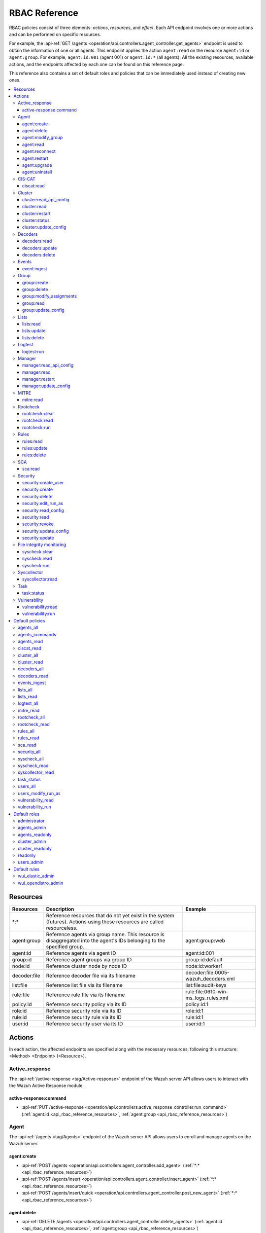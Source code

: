.. Copyright (C) 2015, Wazuh, Inc.

RBAC Reference
==============

RBAC policies consist of three elements: *actions*, *resources*, and *effect*. Each API endpoint involves one or more actions and can be performed on specific resources.

For example, the :api-ref:`GET /agents <operation/api.controllers.agent_controller.get_agents>` endpoint is used to obtain the information of one or all agents. This endpoint applies the action ``agent:read`` on the resource ``agent:id`` or ``agent:group``. For example, ``agent:id:001`` (agent 001) or ``agent:id:*`` (all agents). All the existing resources, available actions, and the endpoints affected by each one can be found on this reference page.

This reference also contains a set of default roles and policies that can be immediately used instead of creating new ones.

.. contents::
   :local:
   :depth: 3
   :backlinks: none

.. _api_rbac_reference_resources:

Resources
-----------

+--------------------+---------------------------------------------------------+--------------------------------------+
| Resources          | Description                                             | Example                              |
+====================+=========================================================+======================================+
| \*:\*              | Reference resources that do not yet exist in the system |                                      |
|                    | (futures). Actions using these resources are called     |                                      |
|                    | resourceless.                                           |                                      |
+--------------------+---------------------------------------------------------+--------------------------------------+
| agent:group        | Reference agents via group name. This resource is       | agent:group:web                      |
|                    | disaggregated into the agent's IDs belonging to the     |                                      |
|                    | specified group.                                        |                                      |
+--------------------+---------------------------------------------------------+--------------------------------------+
| agent:id           | Reference agents via agent ID                           | agent:id:001                         |
+--------------------+---------------------------------------------------------+--------------------------------------+
| group:id           | Reference agent groups via group ID                     | group:id:default                     |
+--------------------+---------------------------------------------------------+--------------------------------------+
| node:id            | Reference cluster node by node ID                       | node:id:worker1                      |
+--------------------+---------------------------------------------------------+--------------------------------------+
| decoder:file       | Reference decoder file via its filename                 | decoder:file:0005-wazuh_decoders.xml |
+--------------------+---------------------------------------------------------+--------------------------------------+
| list:file          | Reference list file via its filename                    | list:file:audit-keys                 |
+--------------------+---------------------------------------------------------+--------------------------------------+
| rule:file          | Reference rule file via its filename                    | rule:file:0610-win-ms_logs_rules.xml |
+--------------------+---------------------------------------------------------+--------------------------------------+
| policy:id          | Reference security policy via its ID                    | policy:id:1                          |
+--------------------+---------------------------------------------------------+--------------------------------------+
| role:id            | Reference security role via its ID                      | role:id:1                            |
+--------------------+---------------------------------------------------------+--------------------------------------+
| rule:id            | Reference security rule via its ID                      | rule:id:1                            |
+--------------------+---------------------------------------------------------+--------------------------------------+
| user:id            | Reference security user via its ID                      | user:id:1                            |
+--------------------+---------------------------------------------------------+--------------------------------------+

Actions
-------

In each action, the affected endpoints are specified along with the necessary resources, following this structure: <Method> <Endpoint> (<Resource>).

Active_response
^^^^^^^^^^^^^^^

The :api-ref:`/active-response <tag/Active-response>` endpoint of the Wazuh server API allows users to interact with the Wazuh Active Response module.

active-response:command
~~~~~~~~~~~~~~~~~~~~~~~

-  :api-ref:`PUT /active-response <operation/api.controllers.active_response_controller.run_command>` (:ref:`agent:id <api_rbac_reference_resources>`, :ref:`agent:group <api_rbac_reference_resources>`)

Agent
^^^^^

The :api-ref:`/agents <tag/Agents>` endpoint of the Wazuh server API allows users to enroll and manage agents on the Wazuh server.

agent:create
~~~~~~~~~~~~

-  :api-ref:`POST /agents <operation/api.controllers.agent_controller.add_agent>` (:ref:`*:* <api_rbac_reference_resources>`)
-  :api-ref:`POST /agents/insert <operation/api.controllers.agent_controller.insert_agent>` (:ref:`*:* <api_rbac_reference_resources>`)
-  :api-ref:`POST /agents/insert/quick <operation/api.controllers.agent_controller.post_new_agent>` (:ref:`*:* <api_rbac_reference_resources>`)

agent:delete
~~~~~~~~~~~~

-  :api-ref:`DELETE /agents <operation/api.controllers.agent_controller.delete_agents>` (:ref:`agent:id <api_rbac_reference_resources>`, :ref:`agent:group <api_rbac_reference_resources>`)

agent:modify_group
~~~~~~~~~~~~~~~~~~

-  :api-ref:`DELETE /agents/group <operation/api.controllers.agent_controller.delete_multiple_agent_single_group>` (:ref:`agent:id <api_rbac_reference_resources>`, :ref:`agent:group <api_rbac_reference_resources>`)
-  :api-ref:`DELETE /agents/{agent_id}/group <operation/api.controllers.agent_controller.delete_single_agent_multiple_groups>` (:ref:`agent:id <api_rbac_reference_resources>`, :ref:`agent:group <api_rbac_reference_resources>`)
-  :api-ref:`DELETE /agents/{agent_id}/group/{group_id} <operation/api.controllers.agent_controller.delete_single_agent_single_group>` (:ref:`agent:id <api_rbac_reference_resources>`, :ref:`agent:group <api_rbac_reference_resources>`)
-  :api-ref:`PUT /agents/group <operation/api.controllers.agent_controller.put_multiple_agent_single_group>` (:ref:`agent:id <api_rbac_reference_resources>`, :ref:`agent:group <api_rbac_reference_resources>`)
-  :api-ref:`PUT /agents/{agent_id}/group/{group_id} <operation/api.controllers.agent_controller.put_agent_single_group>` (:ref:`agent:id <api_rbac_reference_resources>`, :ref:`agent:group <api_rbac_reference_resources>`)

agent:read
~~~~~~~~~~

-  :api-ref:`GET /agents <operation/api.controllers.agent_controller.get_agents>` (:ref:`agent:id <api_rbac_reference_resources>`, :ref:`agent:group <api_rbac_reference_resources>`)
-  :api-ref:`GET /agents/outdated <operation/api.controllers.agent_controller.get_agent_outdated>` (:ref:`agent:id <api_rbac_reference_resources>`, :ref:`agent:group <api_rbac_reference_resources>`)
-  :api-ref:`GET /agents/stats/distinct <operation/api.controllers.agent_controller.get_agent_fields>` (:ref:`agent:id <api_rbac_reference_resources>`, :ref:`agent:group <api_rbac_reference_resources>`)
-  :api-ref:`GET /agents/summary/os <operation/api.controllers.agent_controller.get_agent_summary_os>` (:ref:`agent:id <api_rbac_reference_resources>`, :ref:`agent:group <api_rbac_reference_resources>`)
-  :api-ref:`GET /agents/summary/status <operation/api.controllers.agent_controller.get_agent_summary_status>` (:ref:`agent:id <api_rbac_reference_resources>`, :ref:`agent:group <api_rbac_reference_resources>`)
-  :api-ref:`GET /agents/{agent_id}/config/{component}/{configuration} <operation/api.controllers.agent_controller.get_agent_config>` (:ref:`agent:id <api_rbac_reference_resources>`, :ref:`agent:group <api_rbac_reference_resources>`)
-  :api-ref:`GET /agents/{agent_id}/daemons/stats <operation/api.controllers.agent_controller.get_daemon_stats>` (:ref:`agent:id <api_rbac_reference_resources>`, :ref:`agent:group <api_rbac_reference_resources>`)
-  :api-ref:`GET /agents/{agent_id}/group/is_sync <operation/api.controllers.agent_controller.get_sync_agent>` (:ref:`agent:id <api_rbac_reference_resources>`, :ref:`agent:group <api_rbac_reference_resources>`) - *Deprecated since version 4.4*
-  :api-ref:`GET /agents/{agent_id}/key <operation/api.controllers.agent_controller.get_agent_key>` (:ref:`agent:id <api_rbac_reference_resources>`, :ref:`agent:group <api_rbac_reference_resources>`)
-  :api-ref:`GET /agents/no_group <operation/api.controllers.agent_controller.get_agent_no_group>` (:ref:`agent:id <api_rbac_reference_resources>`, :ref:`agent:group <api_rbac_reference_resources>`)
-  :api-ref:`GET /groups/{group_id}/agents <operation/api.controllers.agent_controller.get_agents_in_group>` (:ref:`agent:id <api_rbac_reference_resources>`, :ref:`agent:group <api_rbac_reference_resources>`)
-  :api-ref:`GET /agents/{agent_id}/stats/{component} <operation/api.controllers.agent_controller.get_component_stats>` (:ref:`agent:id <api_rbac_reference_resources>`, :ref:`agent:group <api_rbac_reference_resources>`)
-  :api-ref:`GET /overview/agents <operation/api.controllers.overview_controller.get_overview_agents>` (:ref:`agent:id <api_rbac_reference_resources>`, :ref:`agent:group <api_rbac_reference_resources>`)

agent:reconnect
~~~~~~~~~~~~~~~

-  :api-ref:`PUT /agents/reconnect <operation/api.controllers.agent_controller.reconnect_agents>` (:ref:`agent:id <api_rbac_reference_resources>`, :ref:`agent:group <api_rbac_reference_resources>`)

agent:restart
~~~~~~~~~~~~~

-  :api-ref:`PUT /agents/group/{group_id}/restart <operation/api.controllers.agent_controller.restart_agents_by_group>` (:ref:`agent:id <api_rbac_reference_resources>`, :ref:`agent:group <api_rbac_reference_resources>`)
-  :api-ref:`PUT /agents/node/{node_id}/restart <operation/api.controllers.agent_controller.restart_agents_by_node>` (:ref:`agent:id <api_rbac_reference_resources>`, :ref:`agent:group <api_rbac_reference_resources>`)
-  :api-ref:`PUT /agents/restart <operation/api.controllers.agent_controller.restart_agents>` (:ref:`agent:id <api_rbac_reference_resources>`, :ref:`agent:group <api_rbac_reference_resources>`)
-  :api-ref:`PUT /agents/{agent_id}/restart <operation/api.controllers.agent_controller.restart_agent>` (:ref:`agent:id <api_rbac_reference_resources>`, :ref:`agent:group <api_rbac_reference_resources>`)

agent:upgrade
~~~~~~~~~~~~~

-  :api-ref:`GET /agents/upgrade_result <operation/api.controllers.agent_controller.get_agent_upgrade>` (:ref:`agent:id <api_rbac_reference_resources>`, :ref:`agent:group <api_rbac_reference_resources>`)
-  :api-ref:`PUT /agents/upgrade <operation/api.controllers.agent_controller.put_upgrade_agents>` (:ref:`agent:id <api_rbac_reference_resources>`, :ref:`agent:group <api_rbac_reference_resources>`)
-  :api-ref:`PUT /agents/upgrade_custom <operation/api.controllers.agent_controller.put_upgrade_custom_agents>` (:ref:`agent:id <api_rbac_reference_resources>`, :ref:`agent:group <api_rbac_reference_resources>`)

agent:uninstall
~~~~~~~~~~~~~~~

-  :api-ref:`GET /agents/uninstall <operation/api.controllers.agent_controller.get_agent_uninstall_permission>` (:ref:`*:* <api_rbac_reference_resources>`)

CIS-CAT
^^^^^^^

The :api-ref:`/ciscat <tag/Ciscat>` endpoint of the Wazuh server API enables users to retrieve specific information from the results of CIS-CAT scans carried out on the Wazuh agents.

ciscat:read
~~~~~~~~~~~

-  :api-ref:`GET /ciscat/{agent_id}/results <operation/api.controllers.ciscat_controller.get_agents_ciscat_results>` (:ref:`agent:id <api_rbac_reference_resources>`, :ref:`agent:group <api_rbac_reference_resources>`)
-  :api-ref:`GET /experimental/ciscat/results <operation/api.controllers.experimental_controller.get_cis_cat_results>` (:ref:`agent:id <api_rbac_reference_resources>`, :ref:`agent:group <api_rbac_reference_resources>`)

Cluster
^^^^^^^

The :api-ref:`/cluster <tag/Cluster>` endpoint of the Wazuh server API allows users to manage the configuration and health of the master node and the worker nodes in the Wazuh cluster.

cluster:read_api_config
~~~~~~~~~~~~~~~~~~~~~~~

-  :api-ref:`GET /cluster/api/config <operation/api.controllers.cluster_controller.get_api_config>` (:ref:`node:id <api_rbac_reference_resources>`)

cluster:read
~~~~~~~~~~~~

-  :api-ref:`GET /cluster/configuration/validation <operation/api.controllers.cluster_controller.get_conf_validation>` (:ref:`node:id <api_rbac_reference_resources>`)
-  :api-ref:`GET /cluster/healthcheck <operation/api.controllers.cluster_controller.get_healthcheck>` (:ref:`node:id <api_rbac_reference_resources>`)
-  :api-ref:`GET /cluster/local/config <operation/api.controllers.cluster_controller.get_config>` (:ref:`node:id <api_rbac_reference_resources>`)
-  :api-ref:`GET /cluster/local/info <operation/api.controllers.cluster_controller.get_cluster_node>` (:ref:`node:id <api_rbac_reference_resources>`)
-  :api-ref:`GET /cluster/nodes <operation/api.controllers.cluster_controller.get_cluster_nodes>` (:ref:`node:id <api_rbac_reference_resources>`)
-  :api-ref:`GET /cluster/{node_id}/configuration <operation/api.controllers.cluster_controller.get_configuration_node>` (:ref:`node:id <api_rbac_reference_resources>`)
-  :api-ref:`GET /cluster/{node_id}/configuration/{component}/{configuration} <operation/api.controllers.cluster_controller.get_node_config>` (:ref:`node:id <api_rbac_reference_resources>`)
-  :api-ref:`GET /cluster/{node_id}/daemons/stats <operation/api.controllers.cluster_controller.get_daemon_stats_node>` (:ref:`node:id <api_rbac_reference_resources>`)
-  :api-ref:`GET /cluster/{node_id}/info <operation/api.controllers.cluster_controller.get_info_node>` (:ref:`node:id <api_rbac_reference_resources>`)
-  :api-ref:`GET /cluster/{node_id}/logs <operation/api.controllers.cluster_controller.get_log_node>` (:ref:`node:id <api_rbac_reference_resources>`)
-  :api-ref:`GET /cluster/{node_id}/logs/summary <operation/api.controllers.cluster_controller.get_log_summary_node>` (:ref:`node:id <api_rbac_reference_resources>`)
-  :api-ref:`GET /cluster/{node_id}/stats <operation/api.controllers.cluster_controller.get_stats_node>` (:ref:`node:id <api_rbac_reference_resources>`)
-  :api-ref:`GET /cluster/{node_id}/stats/analysisd <operation/api.controllers.cluster_controller.get_stats_analysisd_node>` (:ref:`node:id <api_rbac_reference_resources>`) - Deprecated since version 4.4
-  :api-ref:`GET /cluster/{node_id}/stats/hourly <operation/api.controllers.cluster_controller.get_stats_hourly_node>` (:ref:`node:id <api_rbac_reference_resources>`)
-  :api-ref:`GET /cluster/{node_id}/stats/remoted <operation/api.controllers.cluster_controller.get_stats_remoted_node>` (:ref:`node:id <api_rbac_reference_resources>`) - Deprecated since version 4.4
-  :api-ref:`GET /cluster/{node_id}/stats/weekly <operation/api.controllers.cluster_controller.get_stats_weekly_node>` (:ref:`node:id <api_rbac_reference_resources>`)
-  :api-ref:`GET /cluster/{node_id}/status <operation/api.controllers.cluster_controller.get_status_node>` (:ref:`node:id <api_rbac_reference_resources>`)
-  :api-ref:`PUT /agents/node/{node_id}/restart <operation/api.controllers.agent_controller.restart_agents_by_node>` (:ref:`node:id <api_rbac_reference_resources>`)
-  :api-ref:`PUT /cluster/restart <operation/api.controllers.cluster_controller.put_restart>` (:ref:`node:id <api_rbac_reference_resources>`)
-  :api-ref:`GET /cluster/ruleset/synchronization <operation/api.controllers.cluster_controller.get_nodes_ruleset_sync_status>` (:ref:`node:id <api_rbac_reference_resources>`)

cluster:restart
~~~~~~~~~~~~~~~

-  :api-ref:`PUT /cluster/restart <operation/api.controllers.cluster_controller.put_restart>` (:ref:`node:id <api_rbac_reference_resources>`)

cluster:status
~~~~~~~~~~~~~~

-  :api-ref:`GET /cluster/status <operation/api.controllers.cluster_controller.get_status>` (:ref:`*:* <api_rbac_reference_resources>`)

cluster:update_config
~~~~~~~~~~~~~~~~~~~~~

-  :api-ref:`PUT /cluster/{node_id}/configuration <operation/api.controllers.cluster_controller.update_configuration>` (:ref:`node:id <api_rbac_reference_resources>`)

Decoders
^^^^^^^^

The :api-ref:`/decoder <tag/Decoders>` endpoint of the Wazuh server API enables users to manage and retrieve information about the decoders included in the Wazuh server.

decoders:read
~~~~~~~~~~~~~

-  :api-ref:`GET /decoders <operation/api.controllers.decoder_controller.get_decoders>` (:ref:`decoder:file <api_rbac_reference_resources>`)
-  :api-ref:`GET /decoders/files <operation/api.controllers.decoder_controller.get_decoders_files>` (:ref:`decoder:file <api_rbac_reference_resources>`)
-  :api-ref:`GET /decoders/files/{filename} <operation/api.controllers.decoder_controller.get_file>` (:ref:`decoder:file <api_rbac_reference_resources>`)
-  :api-ref:`GET /decoders/parents <operation/api.controllers.decoder_controller.get_decoders_parents>` (:ref:`decoder:file <api_rbac_reference_resources>`)

decoders:update
~~~~~~~~~~~~~~~

-  :api-ref:`PUT /decoders/files/{filename} <operation/api.controllers.decoder_controller.put_file>` (:ref:`*:* <api_rbac_reference_resources>`)

decoders:delete
~~~~~~~~~~~~~~~

-  :api-ref:`PUT /decoders/files/{filename} <operation/api.controllers.decoder_controller.put_file>` (:ref:`*:* <api_rbac_reference_resources>`)
-  :api-ref:`DELETE /decoders/files/{filename} <operation/api.controllers.decoder_controller.delete_file>` (:ref:`decoder:file <api_rbac_reference_resources>`)

Events
^^^^^^

The :api-ref:`/event <tag/Events>` endpoint of the Wazuh server API allows users to ingest security events to the Wazuh analysis engine.

event:ingest
~~~~~~~~~~~~

-  :api-ref:`POST /events <operation/api.controllers.event_controller.forward_event>` (:ref:`*:* <api_rbac_reference_resources>`)

Group
^^^^^

The :api-ref:`/groups <tag/Groups>` endpoint of the Wazuh server API enables users to group Wazuh agents into distinct subsets for centralized configurations.

group:create
~~~~~~~~~~~~

-  :api-ref:`POST /groups <operation/api.controllers.agent_controller.post_group>` (:ref:`*:* <api_rbac_reference_resources>`)

group:delete
~~~~~~~~~~~~

-  :api-ref:`DELETE /groups <operation/api.controllers.agent_controller.delete_groups>` (:ref:`group:id <api_rbac_reference_resources>`)

group:modify_assignments
~~~~~~~~~~~~~~~~~~~~~~~~

-  :api-ref:`DELETE /agents/group <operation/api.controllers.agent_controller.delete_multiple_agent_single_group>` (:ref:`group:id <api_rbac_reference_resources>`)
-  :api-ref:`DELETE /agents/{agent_id}/group <operation/api.controllers.agent_controller.delete_single_agent_multiple_groups>` (:ref:`group:id <api_rbac_reference_resources>`)
-  :api-ref:`DELETE /agents/{agent_id}/group/{group_id} <operation/api.controllers.agent_controller.delete_single_agent_single_group>` (:ref:`group:id <api_rbac_reference_resources>`)
-  :api-ref:`PUT /agents/group <operation/api.controllers.agent_controller.put_multiple_agent_single_group>` (:ref:`group:id <api_rbac_reference_resources>`)
-  :api-ref:`PUT /agents/{agent_id}/group/{group_id} <operation/api.controllers.agent_controller.put_agent_single_group>` (:ref:`group:id <api_rbac_reference_resources>`)

group:read
~~~~~~~~~~

-  :api-ref:`GET /groups <operation/api.controllers.agent_controller.get_list_group>` (:ref:`group:id <api_rbac_reference_resources>`)
-  :api-ref:`GET /groups/{group_id}/agents <operation/api.controllers.agent_controller.get_agents_in_group>` (:ref:`group:id <api_rbac_reference_resources>`)
-  :api-ref:`GET /groups/{group_id}/configuration <operation/api.controllers.agent_controller.get_group_config>` (:ref:`group:id <api_rbac_reference_resources>`)
-  :api-ref:`GET /groups/{group_id}/files <operation/api.controllers.agent_controller.get_group_files>` (:ref:`group:id <api_rbac_reference_resources>`)
-  :api-ref:`GET /groups/{group_id}/files/{file_name} <operation/api.controllers.agent_controller.get_group_file>` (:ref:`group:id <api_rbac_reference_resources>`)
-  :api-ref:`GET /overview/agents <operation/api.controllers.overview_controller.get_overview_agents>` (:ref:`group:id <api_rbac_reference_resources>`)

group:update_config
~~~~~~~~~~~~~~~~~~~

-  :api-ref:`PUT /groups/{group_id}/configuration <operation/api.controllers.agent_controller.put_group_config>` (:ref:`group:id <api_rbac_reference_resources>`)

Lists
^^^^^

The :api-ref:`/lists <tag/Lists>` endpoint of the Wazuh server API allows users to retrieve and manage the CDB lists that are used for checking malicious files on Wazuh agents.

lists:read
~~~~~~~~~~

-  :api-ref:`GET /lists <operation/api.controllers.cdb_list_controller.get_lists>` (:ref:`list:file <api_rbac_reference_resources>`)
-  :api-ref:`GET /lists/files <operation/api.controllers.cdb_list_controller.get_lists_files>` (:ref:`list:file <api_rbac_reference_resources>`)
-  :api-ref:`GET /lists/files/{filename} <operation/api.controllers.cdb_list_controller.get_file>` (:ref:`list:file <api_rbac_reference_resources>`)

lists:update
~~~~~~~~~~~~

-  :api-ref:`PUT /lists/files/{filename} <operation/api.controllers.cdb_list_controller.put_file>` (:ref:`*:* <api_rbac_reference_resources>`)

lists:delete
~~~~~~~~~~~~

-  :api-ref:`DELETE /lists/files/{filename} <operation/api.controllers.cdb_list_controller.delete_file>` (:ref:`list:file <api_rbac_reference_resources>`)
-  :api-ref:`PUT /lists/files/{filename} <operation/api.controllers.cdb_list_controller.put_file>` (:ref:`*:* <api_rbac_reference_resources>`)

Logtest
^^^^^^^

The :api-ref:`/logtest <tag/Logtest>` endpoint of the Wazuh server API allows users to test and verify new rules and decoders against provided log examples in the Wazuh analysis engine.

logtest:run
~~~~~~~~~~~

-  :api-ref:`PUT /logtest <operation/api.controllers.logtest_controller.run_logtest_tool>` (:ref:`*:* <api_rbac_reference_resources>`)
-  :api-ref:`DELETE /logtest/sessions/{token} <operation/api.controllers.logtest_controller.end_logtest_session>` (:ref:`*:* <api_rbac_reference_resources>`)

Manager
^^^^^^^

The :api-ref:`/manager <tag/Manager>` endpoint of the Wazuh server API enables users to manage and collect relevant information from the Wazuh manager.

manager:read_api_config
~~~~~~~~~~~~~~~~~~~~~~~

-  :api-ref:`GET /manager/api/config <operation/api.controllers.manager_controller.get_api_config>` (:ref:`*:* <api_rbac_reference_resources>`)

manager:read
~~~~~~~~~~~~

-  :api-ref:`GET /manager/configuration <operation/api.controllers.manager_controller.get_configuration>` (:ref:`*:* <api_rbac_reference_resources>`)
-  :api-ref:`GET /manager/configuration/validation <operation/api.controllers.manager_controller.get_conf_validation>` (:ref:`*:* <api_rbac_reference_resources>`)
-  :api-ref:`GET /manager/configuration/{component}/{configuration} <operation/api.controllers.manager_controller.get_manager_config_ondemand>` (:ref:`*:* <api_rbac_reference_resources>`)
-  :api-ref:`GET /manager/daemons/stats <operation/api.controllers.manager_controller.get_daemon_stats>` (:ref:`*:* <api_rbac_reference_resources>`)
-  :api-ref:`GET /manager/info <operation/api.controllers.manager_controller.get_info>` (:ref:`*:* <api_rbac_reference_resources>`)
-  :api-ref:`GET /manager/logs <operation/api.controllers.manager_controller.get_log>` (:ref:`*:* <api_rbac_reference_resources>`)
-  :api-ref:`GET /manager/logs/summary <operation/api.controllers.manager_controller.get_log_summary>` (:ref:`*:* <api_rbac_reference_resources>`)
-  :api-ref:`GET /manager/stats <operation/api.controllers.manager_controller.get_stats>` (:ref:`*:* <api_rbac_reference_resources>`)
-  :api-ref:`GET /manager/stats/analysisd <operation/api.controllers.manager_controller.get_stats_analysisd>` (:ref:`*:* <api_rbac_reference_resources>`)
-  :api-ref:`GET /manager/stats/hourly <operation/api.controllers.manager_controller.get_stats_hourly>` (:ref:`*:* <api_rbac_reference_resources>`)
-  :api-ref:`GET /manager/stats/remoted <operation/api.controllers.manager_controller.get_stats_remoted>` (:ref:`*:* <api_rbac_reference_resources>`)
-  :api-ref:`GET /manager/stats/weekly <operation/api.controllers.manager_controller.get_stats_weekly>` (:ref:`*:* <api_rbac_reference_resources>`)
-  :api-ref:`GET /manager/status <operation/api.controllers.manager_controller.get_status>` (:ref:`*:* <api_rbac_reference_resources>`)
-  :api-ref:`PUT /manager/restart <operation/api.controllers.manager_controller.put_restart>` (:ref:`*:* <api_rbac_reference_resources>`)

manager:restart
~~~~~~~~~~~~~~~

-  :api-ref:`PUT /manager/restart <operation/api.controllers.manager_controller.put_restart>` (:ref:`*:* <api_rbac_reference_resources>`)

manager:update_config
~~~~~~~~~~~~~~~~~~~~~

-  :api-ref:`PUT /manager/configuration <operation/api.controllers.manager_controller.update_configuration>` (:ref:`*:* <api_rbac_reference_resources>`)

MITRE
^^^^^

The :api-ref:`/mitre <tag/MITRE>` endpoint of the Wazuh server API allows users to retrieve a high-level overview of the corresponding tactics and techniques from the MITRE ATT&CK database.

mitre:read
~~~~~~~~~~

-  :api-ref:`GET /mitre/metadata <operation/api.controllers.mitre_controller.get_metadata>` (:ref:`*:* <api_rbac_reference_resources>`)
-  :api-ref:`GET /mitre/tactics <operation/api.controllers.mitre_controller.get_tactics>` (:ref:`*:* <api_rbac_reference_resources>`)
-  :api-ref:`GET /mitre/techniques <operation/api.controllers.mitre_controller.get_techniques>` (:ref:`*:* <api_rbac_reference_resources>`)
-  :api-ref:`GET /mitre/groups <operation/api.controllers.mitre_controller.get_groups>` (:ref:`*:* <api_rbac_reference_resources>`)
-  :api-ref:`GET /mitre/mitigations <operation/api.controllers.mitre_controller.get_mitigations>` (:ref:`*:* <api_rbac_reference_resources>`)
-  :api-ref:`GET /mitre/software <operation/api.controllers.mitre_controller.get_software>` (:ref:`*:* <api_rbac_reference_resources>`)
-  :api-ref:`GET /mitre/references <operation/api.controllers.mitre_controller.get_references>` (:ref:`*:* <api_rbac_reference_resources>`)

Rootcheck
^^^^^^^^^

The :api-ref:`/rootcheck <tag/Rootcheck>` endpoint of the Wazuh server API enables users to interact with the Wazuh rootcheck module and retrieve results from the scans on the Wazuh agents.

rootcheck:clear
~~~~~~~~~~~~~~~

-  :api-ref:`DELETE /rootcheck/{agent_id} <operation/api.controllers.rootcheck_controller.delete_rootcheck>` (:ref:`agent:id <api_rbac_reference_resources>`, :ref:`agent:group <api_rbac_reference_resources>`)
-  :api-ref:`DELETE /experimental/rootcheck <operation/api.controllers.experimental_controller.clear_rootcheck_database>` (:ref:`agent:id <api_rbac_reference_resources>`, :ref:`agent:group <api_rbac_reference_resources>`)

rootcheck:read
~~~~~~~~~~~~~~

-  :api-ref:`GET /rootcheck/{agent_id} <operation/api.controllers.rootcheck_controller.get_rootcheck_agent>` (:ref:`agent:id <api_rbac_reference_resources>`, :ref:`agent:group <api_rbac_reference_resources>`)
-  :api-ref:`GET /rootcheck/{agent_id}/last_scan <operation/api.controllers.rootcheck_controller.get_last_scan_agent>` (:ref:`agent:id <api_rbac_reference_resources>`, :ref:`agent:group <api_rbac_reference_resources>`)

rootcheck:run
~~~~~~~~~~~~~

-  :api-ref:`PUT /rootcheck <operation/api.controllers.rootcheck_controller.put_rootcheck>` (:ref:`agent:id <api_rbac_reference_resources>`, :ref:`agent:group <api_rbac_reference_resources>`)

Rules
^^^^^

The :api-ref:`/rules <tag/Rules>` endpoint of the Wazuh server API lets users manage and retrieve information about the Wazuh rules that are used to analyze incoming events and generate alerts.

rules:read
~~~~~~~~~~

-  :api-ref:`GET /rules <operation/api.controllers.rule_controller.get_rules>` (:ref:`rule:file <api_rbac_reference_resources>`)
-  :api-ref:`GET /rules/files <operation/api.controllers.rule_controller.get_rules_files>` (:ref:`rule:file <api_rbac_reference_resources>`)
-  :api-ref:`GET /rules/files/{filename} <operation/api.controllers.rule_controller.get_file>` (:ref:`rule:file <api_rbac_reference_resources>`)
-  :api-ref:`GET /rules/groups <operation/api.controllers.rule_controller.get_rules_groups>` (:ref:`rule:file <api_rbac_reference_resources>`)
-  :api-ref:`GET /rules/requirement/{requirement} <operation/api.controllers.rule_controller.get_rules_requirement>` (:ref:`rule:file <api_rbac_reference_resources>`)

rules:update
~~~~~~~~~~~~

-  :api-ref:`PUT /rules/files/{filename} <operation/api.controllers.rule_controller.put_file>` (:ref:`*:* <api_rbac_reference_resources>`)

rules:delete
~~~~~~~~~~~~

-  :api-ref:`PUT /rules/files/{filename} <operation/api.controllers.rule_controller.put_file>` (:ref:`*:* <api_rbac_reference_resources>`)
-  :api-ref:`DELETE /rules/files/{filename} <operation/api.controllers.rule_controller.delete_file>` (:ref:`rule:file <api_rbac_reference_resources>`)

SCA
^^^

The :api-ref:`/sca <tag/SCA>` endpoint of the Wazuh server API allows users to interact with the Wazuh SCA module and collect relevant SCA scan results from Wazuh agents.

sca:read
~~~~~~~~

-  :api-ref:`GET /sca/{agent_id} <operation/api.controllers.sca_controller.get_sca_agent>` (:ref:`agent:id <api_rbac_reference_resources>`, :ref:`agent:group <api_rbac_reference_resources>`)
-  :api-ref:`GET /sca/{agent_id}/checks/{policy_id} <operation/api.controllers.sca_controller.get_sca_checks>` (:ref:`agent:id <api_rbac_reference_resources>`, :ref:`agent:group <api_rbac_reference_resources>`)

Security
^^^^^^^^

The :api-ref:`/security <tag/Security>` endpoint of the Wazuh server API enables administrators to manage security-related aspects within the Wazuh environment.

security:create_user
~~~~~~~~~~~~~~~~~~~~

-  :api-ref:`POST /security/users <operation/api.controllers.security_controller.create_user>` (:ref:`*:* <api_rbac_reference_resources>`)

security:create
~~~~~~~~~~~~~~~

-  :api-ref:`POST /security/policies <operation/api.controllers.security_controller.add_policy>` (:ref:`*:* <api_rbac_reference_resources>`)
-  :api-ref:`POST /security/roles <operation/api.controllers.security_controller.add_role>` (:ref:`*:* <api_rbac_reference_resources>`)
-  :api-ref:`POST /security/rules <operation/api.controllers.security_controller.add_rule>` (:ref:`*:* <api_rbac_reference_resources>`)

security:delete
~~~~~~~~~~~~~~~

-  :api-ref:`DELETE /security/policies <operation/api.controllers.security_controller.remove_policies>` (:ref:`policy:id <api_rbac_reference_resources>`)
-  :api-ref:`DELETE /security/roles <operation/api.controllers.security_controller.remove_roles>` (:ref:`role:id <api_rbac_reference_resources>`)
-  :api-ref:`DELETE /security/roles/{role_id}/policies <operation/api.controllers.security_controller.remove_role_policy>` (:ref:`role:id <api_rbac_reference_resources>`, :ref:`policy:id <api_rbac_reference_resources>`)
-  :api-ref:`DELETE /security/roles/{role_id}/rules <operation/api.controllers.security_controller.remove_role_rule>` (:ref:`role:id <api_rbac_reference_resources>`, :ref:`rule:id <api_rbac_reference_resources>`)
-  :api-ref:`DELETE /security/rules <operation/api.controllers.security_controller.remove_rules>` (:ref:`rule:id <api_rbac_reference_resources>`)
-  :api-ref:`DELETE /security/users <operation/api.controllers.security_controller.delete_users>` (:ref:`user:id <api_rbac_reference_resources>`)
-  :api-ref:`DELETE /security/users/{user_id}/roles <operation/api.controllers.security_controller.remove_user_role>` (:ref:`user:id <api_rbac_reference_resources>`, :ref:`role:id <api_rbac_reference_resources>`)

security:edit_run_as
~~~~~~~~~~~~~~~~~~~~

-  :api-ref:`PUT /security/users/{user_id}/run_as <operation/api.controllers.security_controller.edit_run_as>` (:ref:`*:* <api_rbac_reference_resources>`)

security:read_config
~~~~~~~~~~~~~~~~~~~~

-  :api-ref:`GET /security/config <operation/api.controllers.security_controller.get_security_config>` (:ref:`*:* <api_rbac_reference_resources>`)

security:read
~~~~~~~~~~~~~

-  :api-ref:`GET /security/policies <operation/api.controllers.security_controller.get_policies>` (:ref:`policy:id <api_rbac_reference_resources>`)
-  :api-ref:`GET /security/roles <operation/api.controllers.security_controller.get_roles>` (:ref:`role:id <api_rbac_reference_resources>`)
-  :api-ref:`GET /security/rules <operation/api.controllers.security_controller.get_rules>` (:ref:`rule:id <api_rbac_reference_resources>`)
-  :api-ref:`GET /security/users <operation/api.controllers.security_controller.get_users>` (:ref:`user:id <api_rbac_reference_resources>`)

security:revoke
~~~~~~~~~~~~~~~

-  :api-ref:`PUT /security/user/revoke <operation/api.controllers.security_controller.revoke_all_tokens>` (:ref:`*:* <api_rbac_reference_resources>`)

security:update_config
~~~~~~~~~~~~~~~~~~~~~~

-  :api-ref:`DELETE /security/config <operation/api.controllers.security_controller.delete_security_config>` (:ref:`*:* <api_rbac_reference_resources>`)
-  :api-ref:`PUT /security/config <operation/api.controllers.security_controller.put_security_config>` (:ref:`*:* <api_rbac_reference_resources>`)

security:update
~~~~~~~~~~~~~~~

-  :api-ref:`POST /security/roles/{role_id}/policies <operation/api.controllers.security_controller.set_role_policy>` (:ref:`role:id <api_rbac_reference_resources>`, :ref:`policy:id <api_rbac_reference_resources>`)
-  :api-ref:`POST /security/roles/{role_id}/rules <operation/api.controllers.security_controller.set_role_rule>` (:ref:`role:id <api_rbac_reference_resources>`, :ref:`rule:id <api_rbac_reference_resources>`)
-  :api-ref:`POST /security/users/{user_id}/roles <operation/api.controllers.security_controller.set_user_role>` (:ref:`user:id <api_rbac_reference_resources>`, :ref:`role:id <api_rbac_reference_resources>`)
-  :api-ref:`PUT /security/policies/{policy_id} <operation/api.controllers.security_controller.update_policy>` (:ref:`policy:id <api_rbac_reference_resources>`)
-  :api-ref:`PUT /security/roles/{role_id} <operation/api.controllers.security_controller.update_role>` (:ref:`role:id <api_rbac_reference_resources>`)
-  :api-ref:`PUT /security/rules/{rule_id} <operation/api.controllers.security_controller.update_rule>` (:ref:`rule:id <api_rbac_reference_resources>`)
-  :api-ref:`PUT /security/users/{user_id} <operation/api.controllers.security_controller.update_user>` (:ref:`user:id <api_rbac_reference_resources>`)

File integrity monitoring
^^^^^^^^^^^^^^^^^^^^^^^^^

The :api-ref:`/syscheck <tag/Syscheck>` endpoint of the Wazuh server API allows users to interact with the Wazuh File Integrity Monitoring module as it initiates routine scans and retrieves syscheck results.

syscheck:clear
~~~~~~~~~~~~~~

-  :api-ref:`DELETE /experimental/syscheck <operation/api.controllers.experimental_controller.clear_syscheck_database>` (:ref:`agent:id <api_rbac_reference_resources>`, :ref:`agent:group <api_rbac_reference_resources>`)
-  :api-ref:`DELETE /syscheck/{agent_id} <operation/api.controllers.syscheck_controller.delete_syscheck_agent>` (:ref:`agent:id <api_rbac_reference_resources>`, :ref:`agent:group <api_rbac_reference_resources>`)

syscheck:read
~~~~~~~~~~~~~

-  :api-ref:`GET /syscheck/{agent_id} <operation/api.controllers.syscheck_controller.get_syscheck_agent>` (:ref:`agent:id <api_rbac_reference_resources>`, :ref:`agent:group <api_rbac_reference_resources>`)
-  :api-ref:`GET /syscheck/{agent_id}/last_scan <operation/api.controllers.syscheck_controller.get_last_scan_agent>` (:ref:`agent:id <api_rbac_reference_resources>`, :ref:`agent:group <api_rbac_reference_resources>`)

syscheck:run
~~~~~~~~~~~~

-  :api-ref:`PUT /syscheck <operation/api.controllers.syscheck_controller.put_syscheck>` (:ref:`agent:id <api_rbac_reference_resources>`, :ref:`agent:group <api_rbac_reference_resources>`)

Syscollector
^^^^^^^^^^^^

The :api-ref:`/syscollector <tag/Syscollector>` endpoint of the Wazuh server API allows users to collect system information from monitored endpoints and send them to the Wazuh server.

syscollector:read
~~~~~~~~~~~~~~~~~

-  :api-ref:`GET /experimental/syscollector/hardware <operation/api.controllers.experimental_controller.get_hardware_info>` (:ref:`agent:id <api_rbac_reference_resources>`, :ref:`agent:group <api_rbac_reference_resources>`)
-  :api-ref:`GET /experimental/syscollector/hotfixes <operation/api.controllers.experimental_controller.get_hotfixes_info>` (:ref:`agent:id <api_rbac_reference_resources>`, :ref:`agent:group <api_rbac_reference_resources>`)
-  :api-ref:`GET /experimental/syscollector/netaddr <operation/api.controllers.experimental_controller.get_network_address_info>` (:ref:`agent:id <api_rbac_reference_resources>`, :ref:`agent:group <api_rbac_reference_resources>`)
-  :api-ref:`GET /experimental/syscollector/netiface <operation/api.controllers.experimental_controller.get_network_interface_info>` (:ref:`agent:id <api_rbac_reference_resources>`, :ref:`agent:group <api_rbac_reference_resources>`)
-  :api-ref:`GET /experimental/syscollector/netproto <operation/api.controllers.experimental_controller.get_network_protocol_info>` (:ref:`agent:id <api_rbac_reference_resources>`, :ref:`agent:group <api_rbac_reference_resources>`)
-  :api-ref:`GET /experimental/syscollector/os <operation/api.controllers.experimental_controller.get_os_info>` (:ref:`agent:id <api_rbac_reference_resources>`, :ref:`agent:group <api_rbac_reference_resources>`)
-  :api-ref:`GET /experimental/syscollector/packages <operation/api.controllers.experimental_controller.get_packages_info>` (:ref:`agent:id <api_rbac_reference_resources>`, :ref:`agent:group <api_rbac_reference_resources>`)
-  :api-ref:`GET /experimental/syscollector/ports <operation/api.controllers.experimental_controller.get_ports_info>` (:ref:`agent:id <api_rbac_reference_resources>`, :ref:`agent:group <api_rbac_reference_resources>`)
-  :api-ref:`GET /experimental/syscollector/processes <operation/api.controllers.experimental_controller.get_processes_info>` (:ref:`agent:id <api_rbac_reference_resources>`, :ref:`agent:group <api_rbac_reference_resources>`)
-  :api-ref:`GET /syscollector/{agent_id}/hardware <operation/api.controllers.syscollector_controller.get_hardware_info>` (:ref:`agent:id <api_rbac_reference_resources>`, :ref:`agent:group <api_rbac_reference_resources>`)
-  :api-ref:`GET /syscollector/{agent_id}/hotfixes <operation/api.controllers.syscollector_controller.get_hotfix_info>` (:ref:`agent:id <api_rbac_reference_resources>`, :ref:`agent:group <api_rbac_reference_resources>`)
-  :api-ref:`GET /syscollector/{agent_id}/netaddr <operation/api.controllers.syscollector_controller.get_network_address_info>` (:ref:`agent:id <api_rbac_reference_resources>`, :ref:`agent:group <api_rbac_reference_resources>`)
-  :api-ref:`GET /syscollector/{agent_id}/netiface <operation/api.controllers.syscollector_controller.get_network_interface_info>` (:ref:`agent:id <api_rbac_reference_resources>`, :ref:`agent:group <api_rbac_reference_resources>`)
-  :api-ref:`GET /syscollector/{agent_id}/netproto <operation/api.controllers.syscollector_controller.get_network_protocol_info>` (:ref:`agent:id <api_rbac_reference_resources>`, :ref:`agent:group <api_rbac_reference_resources>`)
-  :api-ref:`GET /syscollector/{agent_id}/os <operation/api.controllers.syscollector_controller.get_os_info>` (:ref:`agent:id <api_rbac_reference_resources>`, :ref:`agent:group <api_rbac_reference_resources>`)
-  :api-ref:`GET /syscollector/{agent_id}/packages <operation/api.controllers.syscollector_controller.get_packages_info>` (:ref:`agent:id <api_rbac_reference_resources>`, :ref:`agent:group <api_rbac_reference_resources>`)
-  :api-ref:`GET /syscollector/{agent_id}/ports <operation/api.controllers.syscollector_controller.get_ports_info>` (:ref:`agent:id <api_rbac_reference_resources>`, :ref:`agent:group <api_rbac_reference_resources>`)
-  :api-ref:`GET /syscollector/{agent_id}/processes <operation/api.controllers.syscollector_controller.get_processes_info>` (:ref:`agent:id <api_rbac_reference_resources>`, :ref:`agent:group <api_rbac_reference_resources>`)

Task
^^^^^

The :api-ref:`/tasks <tag/Tasks>` endpoint of the Wazuh server API enables users to get status information about the tasks performed by the Wazuh manager.

task:status
~~~~~~~~~~~

-  :api-ref:`GET /tasks/status <operation/api.controllers.task_controller.get_tasks_status>` (:ref:`*:* <api_rbac_reference_resources>`)

Vulnerability
^^^^^^^^^^^^^

The :api-ref:`/vulnerability <tag/Vulnerability>` endpoint of the Wazuh server API allows users to perform vulnerability detector scans and collect relevant information about vulnerabilities from Wazuh agents. This API endpoint has been deprecated since version 4.7.

vulnerability:read
~~~~~~~~~~~~~~~~~~

-  :api-ref:`GET /vulnerability/{agent_id} <operation/api.controllers.vulnerability_controller.get_vulnerability_agent>` (:ref:`agent:id <api_rbac_reference_resources>`, :ref:`agent:group <api_rbac_reference_resources>`) - *Deprecated since version 4.7*
-  :api-ref:`GET /vulnerability/{agent_id}/last_scan <operation/api.controllers.vulnerability_controller.get_last_scan_agent>` (:ref:`agent:id <api_rbac_reference_resources>`, :ref:`agent:group <api_rbac_reference_resources>`) - *Deprecated since version 4.7*
-  :api-ref:`GET /vulnerability/{agent_id}/summary/{field} <operation/api.controllers.vulnerability_controller.get_summary>` (:ref:`agent:id <api_rbac_reference_resources>`, :ref:`agent:group <api_rbac_reference_resources>`) - *Deprecated since version 4.7*

vulnerability:run
~~~~~~~~~~~~~~~~~~

-  :api-ref:`PUT /vulnerability <operation/api.controllers.vulnerability_controller.put_vulnerability>` (:ref:`*:* <api_rbac_reference_resources>`) - *Deprecated since version 4.7*

.. _api_rbac_reference_default_policies:

Default policies
----------------

agents_all
^^^^^^^^^^

Grant full access to all agents related functionalities.

.. code-block:: yaml

   resourceless:
     actions:
       - agent:create
       - group:create
       - agent:uninstall
     resources:
       - '*:*:*'
     effect: allow
   agents:
     actions:
       - agent:read
       - agent:delete
       - agent:modify_group
       - agent:reconnect
       - agent:restart
       - agent:upgrade
     resources:
       - agent:id:*
       - agent:group:*
     effect: allow
   groups:
     actions:
       - group:read
       - group:delete
       - group:update_config
       - group:modify_assignments
     resources:
       - group:id:*
     effect: allow

agents_commands
^^^^^^^^^^^^^^^

Allow sending active response commands to Wazuh agents.

.. code-block:: yaml

   agents:
     actions:
       - active-response:command
     resources:
       - agent:id:*
     effect: allow

agents_read
^^^^^^^^^^^

Grant read access to all agents related functionalities.

.. code-block:: yaml

   agents:
     actions:
       - agent:read
     resources:
       - agent:id:*
       - agent:group:*
     effect: allow
   groups:
     actions:
       - group:read
     resources:
       - group:id:*
     effect: allow

ciscat_read
^^^^^^^^^^^

Allow reading the agent ciscat results information.

.. code-block:: yaml

   ciscat:
     actions:
       - ciscat:read
     resources:
       - agent:id:*
     effect: allow

cluster_all
^^^^^^^^^^^

Provide full access to all cluster/manager related functionalities.

.. code-block:: yaml

   resourceless:
     actions:
       - cluster:status
       - manager:read
       - manager:read_api_config
       - manager:update_config
       - manager:restart
     resources:
       - '*:*:*'
     effect: allow
   nodes:
     actions:
       - cluster:read_api_config
       - cluster:read
       - cluster:restart
       - cluster:update_config
     resources:
       - node:id:*
     effect: allow

cluster_read
^^^^^^^^^^^^

Provide read access to all cluster/manager related functionalities.

.. code-block:: yaml

   resourceless:
     actions:
       - cluster:status
       - manager:read
       - manager:read_api_config
     resources:
       - '*:*:*'
     effect: allow
   nodes:
     actions:
       - cluster:read_api_config
       - cluster:read
       - cluster:read_api_config
     resources:
       - node:id:*
     effect: allow

decoders_all
^^^^^^^^^^^^

Allow managing all decoder files in the Wazuh server.

.. code-block:: yaml

   files:
     actions:
       - decoders:read
       - decoders:delete
     resources:
       - decoder:file:*
     effect: allow
   resourceless:
     actions:
       - decoders:update
     resources:
       - '*:*:*'
     effect: allow

decoders_read
^^^^^^^^^^^^^

Allow reading all decoder files in the Wazuh server.

.. code-block:: yaml

   decoders:
     actions:
       - decoders:read
     resources:
       - decoder:file:*
     effect: allow

events_ingest
^^^^^^^^^^^^^

Allow sending events to the Wazuh analysis engine.

.. code-block:: yaml

   resourceless:
     actions:
       - event:ingest
     resources:
       - '*:*:*'
     effect: allow

lists_all
^^^^^^^^^

Allow managing all CDB lists files on the Wazuh server.

.. code-block:: yaml

   files:
     actions:
       - lists:read
       - lists:delete
     resources:
       - list:file:*
     effect: allow
   resourceless:
     actions:
       - lists:update
     resources:
       - '*:*:*'
     effect: allow

lists_read
^^^^^^^^^^

Allow reading the path of  all the lists in the Wazuh server.

.. code-block:: yaml

   lists:
     actions:
       - lists:read
     resources:
       - list:file:*
     effect: allow

logtest_all
^^^^^^^^^^^

Provide access to all logtest related functionalities.

.. code-block:: yaml

   logtest:
     actions:
       - logtest:run
     resources:
       - '*:*:*'
     effect: allow

mitre_read
^^^^^^^^^^

Allow reading MITRE database information.

.. code-block:: yaml

   mitre:
     actions:
       - mitre:read
     resources:
       - '*:*:*'
     effect: allow

rootcheck_all
^^^^^^^^^^^^^

Allow reading, running and clearing rootcheck information.

.. code-block:: yaml

   rootcheck:
     actions:
       - rootcheck:clear
       - rootcheck:read
       - rootcheck:run
     resources:
       - agent:id:*
     effect: allow

rootcheck_read
^^^^^^^^^^^^^^^

Allow reading all rootcheck information.

.. code-block:: yaml

   rootcheck:
     actions:
       - rootcheck:read
     resources:
       - agent:id:*
     effect: allow

rules_all
^^^^^^^^^

Allow managing all rule files in the Wazuh server.

.. code-block:: yaml

   files:
     actions:
       - rules:read
       - rules:delete
     resources:
       - rule:file:*
     effect: allow
   resourceless:
     actions:
       - rules:update
     resources:
       - '*:*:*'
     effect: allow

rules_read
^^^^^^^^^^

Allow reading all rule files in the system.

.. code-block:: yaml

   rules:
     actions:
       - rules:read
     resources:
       - rule:file:*
     effect: allow

sca_read
^^^^^^^^

Allow reading the agent sca information.

.. code-block:: yaml

   sca:
     actions:
       - sca:read
     resources:
       - agent:id:*
     effect: allow

security_all
^^^^^^^^^^^^

Provide full access to all security related functionalities.

.. code-block:: yaml

   resourceless:
     actions:
       - security:create
       - security:create_user
       - security:edit_run_as
       - security:read_config
       - security:update_config
       - security:revoke
     resources:
       - '*:*:*'
     effect: allow
   security:
     actions:
       - security:read
       - security:update
       - security:delete
     resources:
       - role:id:*
       - policy:id:*
       - user:id:*
       - rule:id:*
     effect: allow

syscheck_all
^^^^^^^^^^^^

Allow reading, running and clearing syscheck information.

.. code-block:: yaml

   syscheck:
     actions:
       - syscheck:clear
       - syscheck:read
       - syscheck:run
     resources:
       - agent:id:*
     effect: allow

syscheck_read
^^^^^^^^^^^^^

Allow reading syscheck information.

.. code-block:: yaml

   syscheck:
     actions:
       - syscheck:read
     resources:
       - agent:id:*
     effect: allow

syscollector_read
^^^^^^^^^^^^^^^^^

Allow reading agents information.

.. code-block:: yaml

   syscollector:
     actions:
       - syscollector:read
     resources:
       - agent:id:*
     effect: allow

task_status
^^^^^^^^^^^

Allow reading tasks information.

.. code-block:: yaml

   task:
     actions:
       - task:status
     resources:
       - '*:*:*'
     effect: allow

users_all
^^^^^^^^^

Provide full access to all users related functionalities.

.. code-block:: yaml

   resourceless:
     actions:
       - security:create_user
       - security:edit_run_as
       - security:revoke
     resources:
       - '*:*:*'
     effect: allow
   users:
     actions:
       - security:read
       - security:update
       - security:delete
     resources:
       - user:id:*
     effect: allow

users_modify_run_as
^^^^^^^^^^^^^^^^^^^

Provides the capability to modify the users' run_as parameter.

.. code-block:: yaml

   flag:
     actions:
       - security:edit_run_as
     resources:
       - '*:*:*'
     effect: allow

vulnerability_read
^^^^^^^^^^^^^^^^^^

Allow reading agents' vulnerabilities information.

.. code-block:: yaml

   vulnerability:
     actions:
       - vulnerability:read
     resources:
       - agent:id:*
     effect: allow

vulnerability_run
^^^^^^^^^^^^^^^^^^

Allow running a vulnerability detector scan.

.. code-block:: yaml

   resourceless:
     actions:
       - vulnerability:run
     resources:
       - '*:*:*'
     effect: allow

.. _api_rbac_reference_default_roles:

Default roles
-------------

administrator
^^^^^^^^^^^^^

The administrator role has full access to all endpoints in the Wazuh server API.

**Policies**

   -  `agents_all`_
   -  `agents_commands`_
   -  `ciscat_read`_
   -  `cluster_all`_
   -  `decoders_all`_
   -  `lists_all`_
   -  `logtest_all`_
   -  `mitre_read`_
   -  `rootcheck_all`_
   -  `rules_all`_
   -  `sca_read`_
   -  `security_all`_
   -  `syscheck_all`_
   -  `syscollector_read`_
   -  `task_status`_
   -  `vulnerability_read`_
   -  `vulnerability_run`_

**Rules**

   -  `wui_elastic_admin`_
   -  `wui_opendistro_admin`_

agents_admin
^^^^^^^^^^^^

The agent administrator role has full access to all agents related functionalities.

**Policies**

   -  `agents_all`_

agents_readonly
^^^^^^^^^^^^^^^

Read only role for agents related functionalities.

**Policies**

   -  `agents_read`_

cluster_admin
^^^^^^^^^^^^^

Manager administrator of the Wazuh server cluster, this role has full access to all manager related functionalities.

**Policies**

   -  `cluster_all`_

cluster_readonly
^^^^^^^^^^^^^^^^

Read only role for manager related functionalities.

**Policies**

   -  `cluster_read`_

readonly
^^^^^^^^

Read only role, this role can read all the information of the system.

**Policies**

   -  `agents_read`_
   -  `ciscat_read`_
   -  `cluster_read`_
   -  `decoders_read`_
   -  `lists_read`_
   -  `mitre_read`_
   -  `rootcheck_read`_
   -  `rules_read`_
   -  `sca_read`_
   -  `syscheck_read`_
   -  `syscollector_read`_
   -  `vulnerability_read`_

users_admin
^^^^^^^^^^^

Users administrator of the system, this role provides full access to all users related functionalities.

**Policies**

   -  `users_all`_

Default rules
-------------

.. warning::

   run_as permissions through these mapping rules can only be obtained with ``wazuh-wui`` user. These rules will never match an authorization context for any other Wazuh server API user.

wui_elastic_admin
^^^^^^^^^^^^^^^^^

Administrator permissions for the elastic users of the Wazuh dashboard.

.. code-block:: yaml

   rule:
       FIND:
           username: "elastic"

wui_opendistro_admin
^^^^^^^^^^^^^^^^^^^^

Administrator permissions for the opendistro users of the Wazuh dashboard.

.. code-block:: yaml

   rule:
       FIND:
           user_name: "admin"
